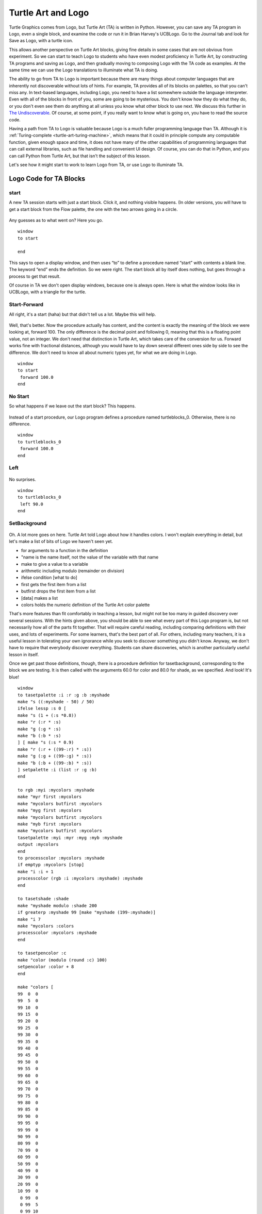 .. _turtle-art-and-logo:

===================
Turtle Art and Logo
===================

Turtle Graphics comes from Logo, but Turtle Art (TA) is written in
Python. However, you can save any TA program in Logo, even a single
block, and examine the code or run it in Brian Harvey's UCBLogo. Go to
the Journal tab and look for Save as Logo, with a turtle icon.

This allows another perspective on Turtle Art blocks, giving fine
details in some cases that are not obvious from experiment. So we can
start to teach Logo to students who have even modest proficiency in
Turtle Art, by constructing TA programs and saving as Logo, and then
gradually moving to composing Logo with the TA code as examples. At the
same time we can use the Logo translations to illuminate what TA is
doing.

The ability to go from TA to Logo is important because there are many
things about computer languages that are inherently not discoverable
without lots of hints. For example, TA provides all of its blocks on
palettes, so that you can't miss any. In text-based languages, including
Logo, you need to have a list somewhere outside the language
interpreter. Even with all of the blocks in front of you, some are going
to be mysterious. You don't know how they do what they do, or you don't
even see them do anything at all unless you know what other block to use
next. We discuss this further in `The
Undiscoverable <https://wiki.sugarlabs.org/go/The_Undiscoverable>`__. 
Of course, at some point, if you
really want to know what is going on, you have to read the source code.

Having a path from TA to Logo is valuable because Logo is a much fuller
programming language than TA. Although it is
:ref:`Turing-complete <turtle-art-turing-machine>`,
which means that it could in principle compute any computable function,
given enough space and time, it does not have many of the other
capabilities of programming languages that can call external libraries,
such as file handling and convenient UI design. Of course, you can do
that in Python, and you can call Python from Turtle Art, but that isn't
the subject of this lesson.

Let's see how it might start to work to learn Logo from TA, or use Logo
to illuminate TA.

Logo Code for TA Blocks
=======================

start
-----

A new TA session starts with just a start block. Click it, and nothing
visible happens. (In older versions, you will have to get a start block
from the Flow palette, the one with the two arrows going in a circle.

.. figure:: ../../images/TAStart.png
   :alt: TAStart.png

Any guesses as to what went on? Here you go.

::

    window
    to start
    
    end

This says to open a display window, and then uses “to” to define a
procedure named “start” with contents a blank line. The keyword “end”
ends the definition. So we were right. The start block all by itself
does nothing, but goes through a process to get that result.

Of course in TA we don't open display windows, because one is always
open. Here is what the window looks like in UCBLogo, with a triangle for
the turtle.

.. figure:: ../../images/BXLogoWindow.png
   :alt: BXLogoWindow.png

Start-Forward
-------------

All right, it's a start (haha) but that didn't tell us a lot. Maybe this
will help.

.. figure:: ../../images/TAStartForward-100.png
   :alt: TAStartForward-100.png

Well, that's better. Now the procedure actually has content, and the
content is exactly the meaning of the block we were looking at, forward
100. The only difference is the decimal point and following 0, meaning
that this is a floating point value, not an integer. We don't need that
distinction in Turtle Art, which takes care of the conversion for us.
Forward works fine with fractional distances, although you would have to
lay down several different ones side by side to see the difference. We
don't need to know all about numeric types yet, for what we are doing in
Logo.

::

    window
    to start
     forward 100.0
    end

No Start
--------

So what happens if we leave out the start block? This happens.

.. figure:: ../../images/TAForward-100.png
   :alt: TAForward-100.png

Instead of a start procedure, our Logo program defines a procedure named
turtleblocks\_0. Otherwise, there is no difference.

::

    window
    to turtleblocks_0
     forward 100.0 
    end

Left
----

.. figure:: ../../images/TALeft-90.png
   :alt: TALeft-90.png

No surprises.

::

    window
    to turtleblocks_0
     left 90.0 
    end

SetBackground
-------------

.. figure:: ../../images/TASetBackground-60-80.png
   :alt: TASetBackground-60-80.png

Oh. A lot more goes on here. Turtle Art told Logo about how it handles
colors. I won't explain everything in detail, but let's make a list of
bits of Logo we haven't seen yet.

-  

       for arguments to a function in the definition

-  "name is the name itself, not the value of the variable with that
   name
-  make to give a value to a variable
-  arithmetic including modulo (remainder on division)
-  ifelse condition [what to do]
-  first gets the first item from a list
-  butfirst drops the first item from a list
-  [data] makes a list
-  colors holds the numeric definition of the Turtle Art color palette

That's more features than fit comfortably in teaching a lesson, but
might not be too many in guided discovery over several sessions. With
the hints given above, you should be able to see what every part of this
Logo program is, but not necessarily how all of the parts fit together.
That will require careful reading, including comparing definitions with
their uses, and lots of experiments. For some learners, that's the best
part of all. For others, including many teachers, it is a useful lesson
in tolerating your own ignorance while you seek to discover something
you didn't know. Anyway, we don't have to require that everybody
discover everything. Students can share discoveries, which is another
particularly useful lesson in itself.

Once we get past those definitions, though, there is a procedure
definition for tasetbackground, corresponding to the block we are
testing. It is then called with the arguments 60.0 for color and 80.0
for shade, as we specified. And look! It's blue!

::

    window
    to tasetpalette :i :r :g :b :myshade
    make "s ((:myshade - 50) / 50)
    ifelse lessp :s 0 [
    make "s (1 + (:s *0.8))
    make "r (:r * :s) 
    make "g (:g * :s) 
    make "b (:b * :s) 
    ] [ make "s (:s * 0.9) 
    make "r (:r + ((99-:r) * :s)) 
    make "g (:g + ((99-:g) * :s)) 
    make "b (:b + ((99-:b) * :s)) 
    ] setpalette :i (list :r :g :b) 
    end 
    
    to rgb :myi :mycolors :myshade 
    make "myr first :mycolors 
    make "mycolors butfirst :mycolors 
    make "myg first :mycolors 
    make "mycolors butfirst :mycolors 
    make "myb first :mycolors 
    make "mycolors butfirst :mycolors 
    tasetpalette :myi :myr :myg :myb :myshade 
    output :mycolors 
    end 
    to processcolor :mycolors :myshade 
    if emptyp :mycolors [stop] 
    make "i :i + 1 
    processcolor (rgb :i :mycolors :myshade) :myshade 
    end 
    
    to tasetshade :shade 
    make "myshade modulo :shade 200 
    if greaterp :myshade 99 [make "myshade (199-:myshade)] 
    make "i 7 
    make "mycolors :colors 
    processcolor :mycolors :myshade 
    end 
    
    to tasetpencolor :c 
    make "color (modulo (round :c) 100) 
    setpencolor :color + 8 
    end 
    
    make "colors [
    99  0  0
    99  5  0
    99 10  0
    99 15  0
    99 20  0
    99 25  0
    99 30  0
    99 35  0
    99 40  0
    99 45  0
    99 50  0
    99 55  0
    99 60  0
    99 65  0
    99 70  0
    99 75  0
    99 80  0
    99 85  0
    99 90  0
    99 95  0
    99 99  0
    90 99  0
    80 99  0
    70 99  0
    60 99  0
    50 99  0
    40 99  0
    30 99  0
    20 99  0
    10 99  0
     0 99  0
     0 99  5
     0 99 10
     0 99 15 
     0 99 20
     0 99 25
     0 99 30
     0 99 35
     0 99 40
     0 99 45
     0 99 50
     0 99 55
     0 99 60
     0 99 65
     0 99 70 
     0 99 75
     0 99 80
     0 99 85
     0 99 90
     0 99 95
     0 99 99
     0 95 99
     0 90 99
     0 85 99
     0 80 99
     0 75 99
     0 70 99
     0 65 99
     0 60 99
     0 55 99
     0 50 99
     0 45 99
     0 40 99
     0 35 99
     0 30 99
     0 25 99
     0 20 99
     0 15 99
     0 10 99
     0  5 99
     0  0 99
     5  0 99
    10  0 99
    15  0 99
    20  0 99
    25  0 99
    30  0 99
    35  0 99
    40  0 99
    45  0 99
    50  0 99
    55  0 99
    60  0 99
    65  0 99
    70  0 99
    75  0 99
    80  0 99
    85  0 99
    90  0 99
    95  0 99
    99  0 99
    99  0 90
    99  0 80
    99  0 70
    99  0 60
    99  0 50
    99  0 40
    99  0 30
    99  0 20
    99  0 10] 
    
    make "shade  50 
    tasetshade :shade
    
    to tasetbackground :color :shade
    tasetshade :shade
    setbackground :color
    end
    
    to turtleblocks_0
    tasetbackground 60.0 80.0 
    end

Logo Code for TA Examples
=========================

This is the code generated for the examples in the 
:ref:`Mathematics and Art <mathematics-and-art>` tutorial for
Turtle Art, with line breaks and indents added for clarity. Square and
Squares are of little more difficulty than the Turtle Art they aer
derived from. Flowers has a substantial section on handling colors in
the manner of Turtle Art. The last three procedures, stack1, stack2, and
start, are very similar to the stacks in the Turtle Art version.

Square program
==============

::

    window
    
    to start
    
     repeat 4.0
      [ forward 100.0
        right 90.0 
      ]
    
    end

Squares program
===============

::

    window
    
    to start
    
     clean
     repeat 36.0
      [ repeat 4.0
       [ forward 300.0
         right 90.0
       ]
       right 10.0
      ]
    end

Flower program
==============

::

    window
    to tasetpalette :i :r :g :b :myshade 
     make "s ((:myshade - 50) / 50) 
     ifelse lessp :s 0 [ 
     make "s (1 + (:s *0.8)) 
     make "r (:r * :s) 
     make "g (:g * :s) 
     make "b (:b * :s) 
     ] [ make "s (:s * 0.9) 
     make "r (:r + ((99-:r) * :s)) 
     make "g (:g + ((99-:g) * :s)) 
     make "b (:b + ((99-:b) * :s)) 
     ] setpalette :i (list :r :g :b) 
    end
    
    to rgb :myi :mycolors :myshade 
     make "myr first :mycolors 
     make "mycolors butfirst :mycolors 
     make "myg first :mycolors 
     make "mycolors butfirst :mycolors 
     make "myb first :mycolors 
     make "mycolors butfirst :mycolors 
     tasetpalette :myi :myr :myg :myb :myshade 
     output :mycolors 
    end 
    
    to processcolor :mycolors :myshade 
     if emptyp :mycolors [stop] 
     make "i :i + 1 
     processcolor (rgb :i :mycolors :myshade) :myshade 
    end 
    
    to tasetshade :shade 
     make "myshade modulo :shade 200 
     if greaterp :myshade 99 [make "myshade (199-:myshade)] 
     make "i 7 
     make "mycolors :colors 
     processcolor :mycolors :myshade 
    end 
    
    to tasetpencolor :c 
     make "color (modulo (round :c) 100) 
     setpencolor :color + 8 
    end 
    
    make "colors [
    99  0  0\
    99  5  0\
    99 10  0\
    99 15  0\
    99 20  0\
    99 25  0\
    99 30  0\
    99 35  0\
    99 40  0\
    99 45  0\
    99 50  0\
    99 55  0\
    99 60  0\
    99 65  0\
    99 70  0\
    99 75  0\
    99 80  0\
    99 85  0\
    99 90  0\
    99 95  0\
    99 99  0\
    90 99  0\
    80 99  0\
    70 99  0\
    60 99  0\
    50 99  0\
    40 99  0\
    30 99  0\
    20 99  0\
    10 99  0\
     0 99  0\
     0 99  5\
     0 99 10\
     0 99 15\
     0 99 20\
     0 99 25\
     0 99 30\
     0 99 35\
     0 99 40\
     0 99 45\
     0 99 50\
     0 99 55\
     0 99 60\
     0 99 65\
     0 99 70\
     0 99 75\
     0 99 80\
     0 99 85\
     0 99 90\
     0 99 95\
     0 99 99\
     0 95 99\
     0 90 99\
     0 85 99\
     0 80 99\
     0 75 99\
     0 70 99\
     0 65 99\
     0 60 99\
     0 55 99\
     0 50 99\
     0 45 99\
     0 40 99\
     0 35 99\
     0 30 99\
     0 25 99\
     0 20 99\
     0 15 99\
     0 10 99\
     0  5 99\
     0  0 99\
     5  0 99\
    10  0 99\
    15  0 99\
    20  0 99\
    25  0 99\
    30  0 99\
    35  0 99\
    40  0 99\
    45  0 99\
    50  0 99\
    55  0 99\
    60  0 99\
    65  0 99\
    70  0 99\
    75  0 99\
    80  0 99\
    85  0 99\
    90  0 99\
    95  0 99\
    99  0 99\
    99  0 90\
    99  0 80\
    99  0 70\
    99  0 60\
    99  0 50\
    99  0 40\
    99  0 30\
    99  0 20\
    99  0 10]
    
    make "shade  50  
    
    to taminus :y :x
     output sum :x minus :y
    end
    
    to stack1
     repeat 4.0 [ forward :box1 right 90.0 ] 
    end
    
    to stack2
     repeat 10.0 [ stack1 right 36.0 ] 
    end
    
    to start
     clean
     make "box1 0.0
     repeat 300.0 [
      tasetshade taminus 100.0 :box1
      tasetpencolor quotient :box1 3.0 stack2
      make "box1 sum :box1 1.0 ] 
    end

See Also
========

-  `UCB Logo <http://www.eecs.berkeley.edu/~bh/logo.html>`__
-  `The Daily Papert <http://dailypapert.com/>`__
-  `Logo Foundation <http://el.media.mit.edu/logo-foundation/>`__

Further Reading
===============

-  *Mindstorms: Children, Computers, and Powerful Ideas*, by Seymour
   Papert. Where Logo and Turtle Graphics got started.
-  *LogoWorks: Lessons in Logo*, by Sheila Cory and Margie Walker
-  *Teaching With Logo*, by Molly and Daniel Watt
-  *Advanced Logo, A Language for Learning*, by Michael Friendly
-  *Computer Science Logo Style, Second Edition*, by Brian Harvey. Three
   volumes.

There are also many books on using Logo to teach various subjects,
mostly in math.

